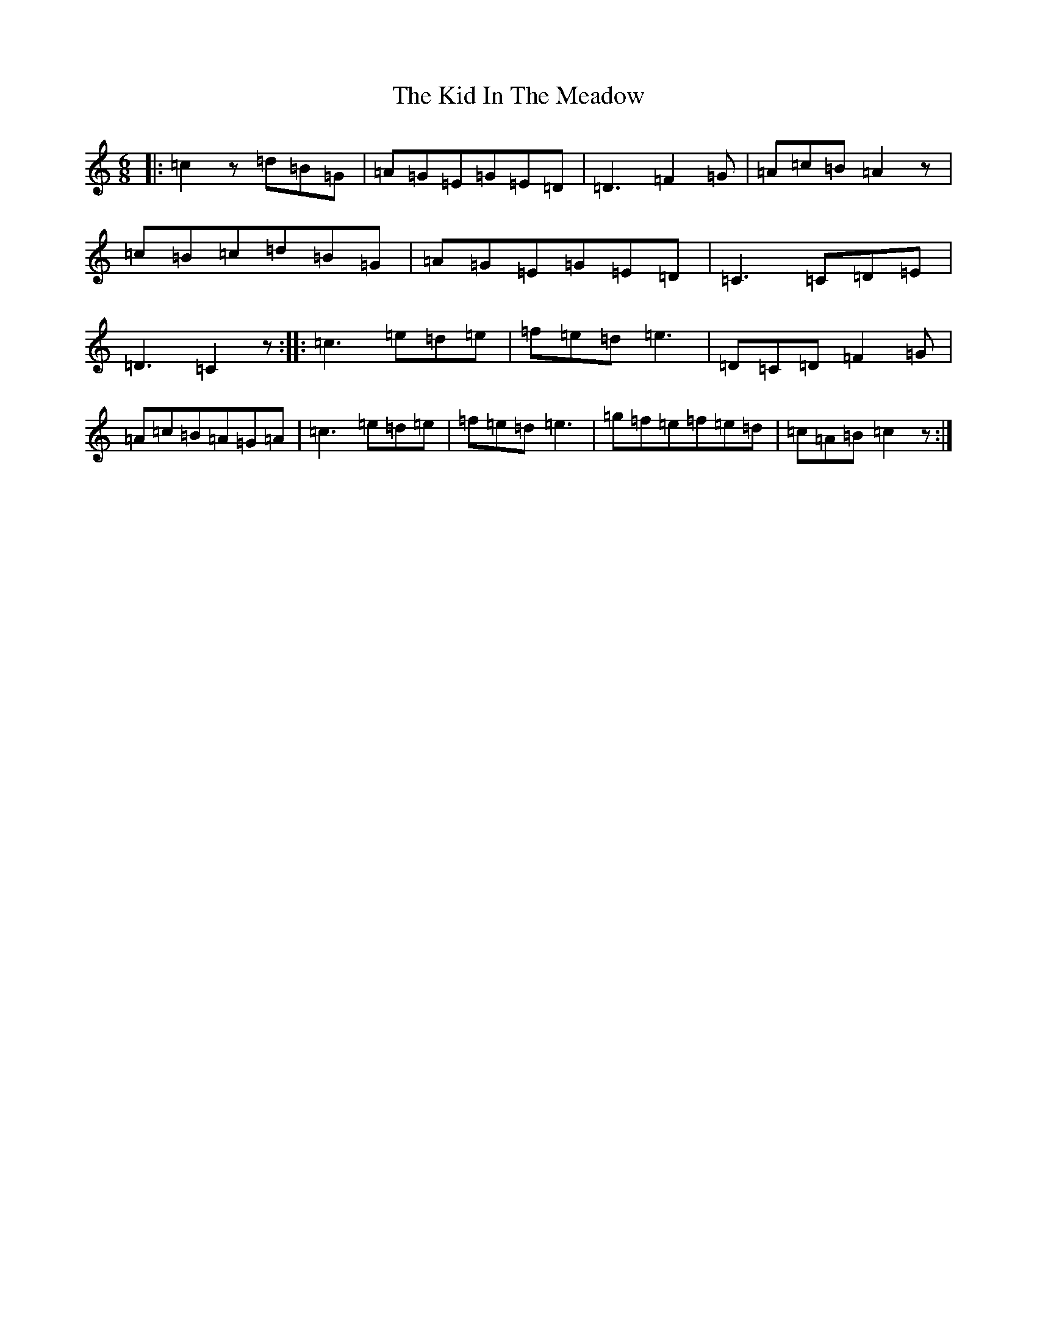 X: 11363
T: Kid In The Meadow, The
S: https://thesession.org/tunes/9634#setting9634
R: jig
M:6/8
L:1/8
K: C Major
|:=c2z=d=B=G|=A=G=E=G=E=D|=D3=F2=G|=A=c=B=A2z|=c=B=c=d=B=G|=A=G=E=G=E=D|=C3=C=D=E|=D3=C2z:||:=c3=e=d=e|=f=e=d=e3|=D=C=D=F2=G|=A=c=B=A=G=A|=c3=e=d=e|=f=e=d=e3|=g=f=e=f=e=d|=c=A=B=c2z:|